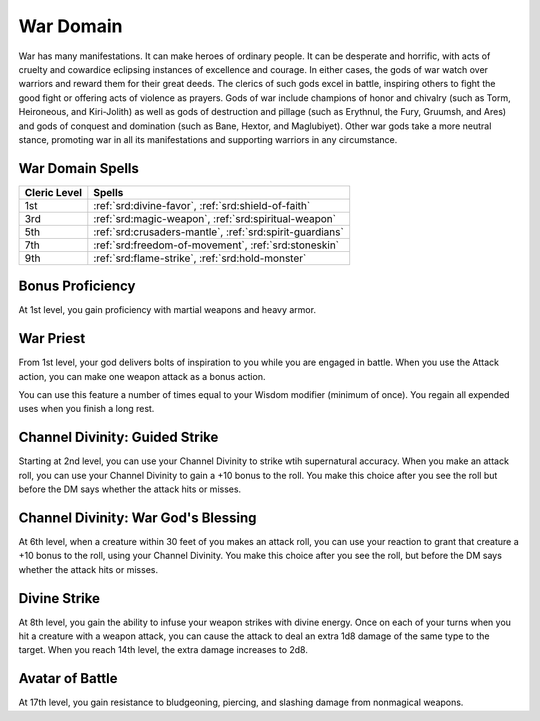 .. _srd:cleric-war-archetype:

War Domain
^^^^^^^^^^

War has many manifestations. It can make heroes of ordinary people. It can be desperate and horrific, with acts of cruelty and cowardice
eclipsing instances of excellence and courage. In either cases, the gods of war watch over warriors and reward them for their great deeds.
The clerics of such gods excel in battle, inspiring others to fight the good fight or offering acts of violence as prayers. Gods of war
include champions of honor and chivalry (such as Torm, Heironeous, and Kiri-Jolith) as well as gods of destruction and pillage (such as
Erythnul, the Fury, Gruumsh, and Ares) and gods of conquest and domination (such as Bane, Hextor, and Maglubiyet). Other war gods take a
more neutral stance, promoting war in all its manifestations and supporting warriors in any circumstance.

War Domain Spells
~~~~~~~~~~~~~~~~~

+--------------+------------------------------------------------------------+
| Cleric Level | Spells                                                     |
+==============+============================================================+
| 1st          | :ref:`srd:divine-favor`, :ref:`srd:shield-of-faith`        |
+--------------+------------------------------------------------------------+
| 3rd          | :ref:`srd:magic-weapon`, :ref:`srd:spiritual-weapon`       |
+--------------+------------------------------------------------------------+
| 5th          | :ref:`srd:crusaders-mantle`, :ref:`srd:spirit-guardians`   |
+--------------+------------------------------------------------------------+
| 7th          | :ref:`srd:freedom-of-movement`, :ref:`srd:stoneskin`       |
+--------------+------------------------------------------------------------+
| 9th          | :ref:`srd:flame-strike`, :ref:`srd:hold-monster`           |
+--------------+------------------------------------------------------------+

Bonus Proficiency
~~~~~~~~~~~~~~~~~

At 1st level, you gain proficiency with martial weapons and heavy armor.

War Priest
~~~~~~~~~~

From 1st level, your god delivers bolts of inspiration to you while you are engaged in battle. When you use the Attack action, you can make one
weapon attack as a bonus action.

You can use this feature a number of times equal to your Wisdom modifier (minimum of once). You regain all expended uses when you finish a long rest.

Channel Divinity: Guided Strike
~~~~~~~~~~~~~~~~~~~~~~~~~~~~~~~

Starting at 2nd level, you can use your Channel Divinity to strike wtih supernatural accuracy. When you make an attack roll, you can use your
Channel Divinity to gain a +10 bonus to the roll. You make this choice after you see the roll but before the DM says whether the attack hits or misses.

Channel Divinity: War God's Blessing
~~~~~~~~~~~~~~~~~~~~~~~~~~~~~~~~~~~~

At 6th level, when a creature within 30 feet of you makes an attack roll, you can use your reaction to grant that creature a +10 bonus to the roll,
using your Channel Divinity. You make this choice after you see the roll, but before the DM says whether the attack hits or misses. 

Divine Strike
~~~~~~~~~~~~~

At 8th level, you gain the ability to infuse your weapon strikes with divine energy. Once on each of your turns when you hit a creature with a 
weapon attack, you can cause the attack to deal an extra 1d8 damage of the same type to the target. When you reach 14th level, the extra damage
increases to 2d8.

Avatar of Battle
~~~~~~~~~~~~~~~~

At 17th level, you gain resistance to bludgeoning, piercing, and slashing damage from nonmagical weapons.
